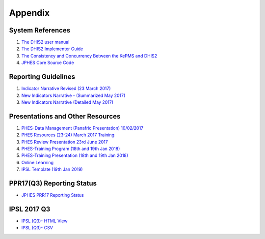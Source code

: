 Appendix
============

System References
-------------------

1. `The DHIS2 user manual <https://docs.dhis2.org/2.25/en/end-user/html/dhis2_end_user_manual.html>`_

2. `The DHIS2 Implementer Guide <https://docs.dhis2.org/2.25/en/implementer/html/dhis2_implementation_guide.html>`_

3. `The Consistency and Concurrency Between the KePMS and DHIS2 <http://www.jhia-online.org/index.php/jhia/article/view/56/44>`_

4. `JPHES Core Source Code <https://github.com/uonafya/jphes-core>`_


Reporting Guidelines
---------------------

1. `Indicator Narrative Revised (23 March 2017) <https://docs.google.com/spreadsheets/d/1JKF5EyGLtTqIKKlYB3kQbANr4Sp3dtL4ZZ1PDaqlHkM/pubhtml>`_
2. `New Indicators Narrative - (Summarized May 2017) <https://docs.google.com/spreadsheets/d/1H5mC78PS0zCzWe0y-jQF5D7T1Aqr_4VtnSiln-cvBys/pubhtml>`_ 
3. `New Indicators Narrative (Detailed May 2017) <_static/resources/Additional_Indicator_Narratives_23-06-2017.zip>`_ 

Presentations and Other Resources
-----------------------------------

1. `PHES-Data Management (Panafric Presentation) 10/02/2017 <_static/resources/PHES-Data-Management.pptx>`_
2. `PHES Resources (23-24) March 2017 Training <_static/resources/PHES_Resources_23_03_2017.zip>`_
3. `PHES Review Presentation 23rd June 2017 <https://docs.google.com/presentation/d/1qrwFrKKdnhDN_pXnfemEIi9L3CqCIfrDoXC9cY-LF-g/pub?start=false&loop=false&delayms=3000>`_
4.  `PHES-Training Program (18th and 19th Jan 2018) <_static/resources/PHES_Training_Timetable_18_and_19_Jan_2018.pdf>`_ 
5.  `PHES-Training Presentation (18th and 19th Jan 2018) <_static/resources/PHES_Training_18_and_19_Jan_2018.pdf>`_ 
6.  `Online Learning <http://elearningtest.healthit.uonbi.ac.ke>`_ 
7. `IPSL Template (19th Jan 2019) <_static/resources/PHES_Resources_19_01_2018.zip>`_ 




PPR17(Q3) Reporting Status
----------------------------
- `JPHES PRR17 Reporting Status <https://jphesportal.uonbi.ac.ke/api/sqlViews/exQkN15Mc6u/data.html+css>`_

IPSL 2017 Q3
--------------

- `IPSL (Q3)- HTML View <https://jphesportal.uonbi.ac.ke/api/sqlViews/OmFVlTZfHTm/data.html+css>`_
- `IPSL (Q3)- CSV <_static/resources/IPSL list_2017Q3.csv>`_


